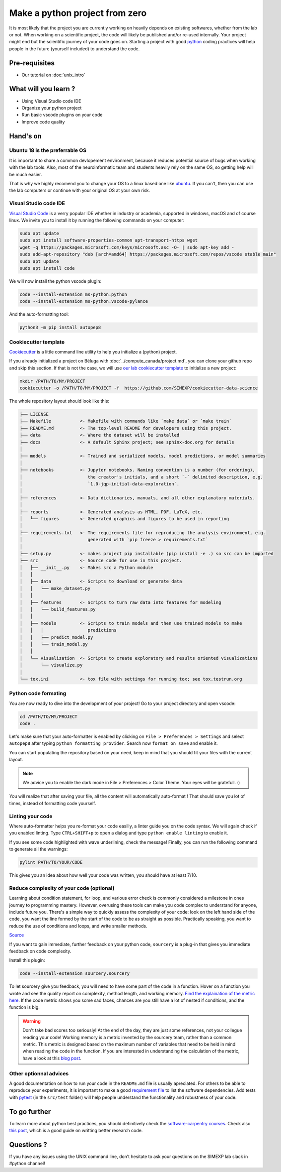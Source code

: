 Make a python project from zero
===============================

It is most likely that the project you are currently working on heavily depends on existing softwares, whether from the lab or not.
When working on a scientific project, the code will likely be published and/or re-used internally.
Your project might end but the scientific journey of your code goes on.
Starting a project with good `python <https://www.python.org/>`_ coding practices will help people in the future (yourself included) to understand the code.

.. image:: img/o5fy9.gif
    :width: 600px

Pre-requisites
::::::::::::::
* Our tutorial on :doc:`unix_intro`

What will you learn ?
:::::::::::::::::::::
* Using Visual Studio code IDE
* Organize your python project
* Run basic vscode plugins on your code
* Improve code quality

Hand's on
:::::::::

Ubuntu 18 is the preferrable OS
-------------------------------

It is important to share a common devlopement environment, because it reduces potential source of bugs when working with the lab tools.
Also, most of the neuroinformatic team and students heavily rely on the same OS, so getting help will be much easier.

That is why we highly recomend you to change your OS to a linux based one like `ubuntu <https://ubuntu.com/>`_.
If you can't, then you can use the lab computers or continue with your original OS at your own risk.

Visual Studio code IDE
----------------------

`Visual Studio Code <https://code.visualstudio.com/>`_ is a verry popular IDE whether in industry or academia, supported in windows, macOS and of course linux.
We invite you to install it by running the following commands on your computer:

.. code:: bash

  sudo apt update
  sudo apt install software-properties-common apt-transport-https wget
  wget -q https://packages.microsoft.com/keys/microsoft.asc -O- | sudo apt-key add -
  sudo add-apt-repository "deb [arch=amd64] https://packages.microsoft.com/repos/vscode stable main"
  sudo apt update
  sudo apt install code

We will now install the python vscode plugin:

.. code:: bash

  code --install-extension ms-python.python
  code --install-extension ms-python.vscode-pylance

And the auto-formatting tool:

.. code:: bash

  python3 -m pip install autopep8

Cookiecutter template
---------------------

`Cookiecutter <https://github.com/cookiecutter/cookiecutter>`_ is a little command line utility to help you initialize a (python) project.

If you already initialized a project on Béluga with :doc:`../compute_canada/project.md`, you can clone your github repo and skip this section.
If that is not the case, we will use `our lab cookiecutter template
<https://simexp-documentation.readthedocs.io/en/latest/data/project.html#starting-a-project>`_ to initialize a new project:

.. code:: bash

  mkdir /PATH/TO/MY/PROJECT
  cookiecutter -o /PATH/TO/MY/PROJECT -f  https://github.com/SIMEXP/cookiecutter-data-science

The whole repository layout should look like this:

.. code:: bash

  ├── LICENSE
  ├── Makefile           <- Makefile with commands like `make data` or `make train`
  ├── README.md          <- The top-level README for developers using this project.
  ├── data               <- Where the dataset will be installed
  ├── docs               <- A default Sphinx project; see sphinx-doc.org for details
  │
  ├── models             <- Trained and serialized models, model predictions, or model summaries
  │
  ├── notebooks          <- Jupyter notebooks. Naming convention is a number (for ordering),
  │                         the creator's initials, and a short `-` delimited description, e.g.
  │                         `1.0-jqp-initial-data-exploration`.
  │
  ├── references         <- Data dictionaries, manuals, and all other explanatory materials.
  │
  ├── reports            <- Generated analysis as HTML, PDF, LaTeX, etc.
  │   └── figures        <- Generated graphics and figures to be used in reporting
  │
  ├── requirements.txt   <- The requirements file for reproducing the analysis environment, e.g.
  │                         generated with `pip freeze > requirements.txt`
  │
  ├── setup.py           <- makes project pip installable (pip install -e .) so src can be imported
  ├── src                <- Source code for use in this project.
  │   ├── __init__.py    <- Makes src a Python module
  │   │
  │   ├── data           <- Scripts to download or generate data
  │   │   └── make_dataset.py
  │   │
  │   ├── features       <- Scripts to turn raw data into features for modeling
  │   │   └── build_features.py
  │   │
  │   ├── models         <- Scripts to train models and then use trained models to make
  │   │   │                 predictions
  │   │   ├── predict_model.py
  │   │   └── train_model.py
  │   │
  │   └── visualization  <- Scripts to create exploratory and results oriented visualizations
  │       └── visualize.py
  │
  └── tox.ini            <- tox file with settings for running tox; see tox.testrun.org

Python code formating
---------------------

You are now ready to dive into the development of your project!
Go to your project directory and open vscode:

.. code:: bash

  cd /PATH/TO/MY/PROJECT
  code .

Let's make sure that your auto-formatter is enabled by clicking on ``File > Preferences > Settings`` and select ``autopep8`` after typing ``python formatting provider``.
Search now ``format on save`` and enable it.

You can start populating the repository based on your need, keep in mind that you should fit your files with the current layout.

.. note ::
  We advice you to enable the dark mode in File > Preferences > Color Theme.
  Your eyes will be gratefull. :)

You will realize that after saving your file, all the content will automatically auto-format ! That should save you lot of times, instead of formatting code yourself.

Linting your code
-----------------

Where auto-formatter helps you re-format your code easilly, a linter guide you on the code syntax.
We will again check if you enabled linting.
Type ``CTRL+SHIFT+p`` to open a dialog and type ``python enable linting`` to enable it.

If you see some code highlighted with wave underlining, check the message!
Finally, you can run the following command to generate all the warnings:

.. code:: bash

  pylint PATH/TO/YOUR/CODE

This gives you an idea about how well your code was written, you should have at least 7/10.

Reduce complexity of your code (optional)
-----------------------------------------

Learning about condition statement, for loop, and various error check is commonly considered a milestone in ones journey to programming mastery.
However, overusing these tools can make you code complex to understand for anyone, include future you.
There's a simple way to quickly assess the complexity of your code: look on the left hand side of the code, you want the line formed by the start of the code to be as straight as possible.
Practically speaking, you want to reduce the use of conditions and loops, and write smaller methods.

.. image:: img/squint-test.jpeg
    :width: 600px

`Source <https://www.freecodecamp.org/news/how-i-helped-my-partner-learn-to-code-6e1d1953812f/>`_

If you want to gain immediate, further feedback on your python code, ``sourcery`` is a plug-in that gives you immediate feedback on code complexity.

Install this plugin:

.. code:: bash

  code --install-extension sourcery.sourcery

To let sourcery give you feedback, you will need to have some part of the code in a function.
Hover on a function you wrote and see the quality report on complexity, method length, and working memory.
`Find the explaination of the metric here <https://github.com/sourcery-ai/sourcery/wiki/Quality-Report#code-metrics>`_.
If the code metric shows you some sad faces, chances are you still have a lot of nested if conditions, and the function is big.

.. warning::
    Don't take bad scores too seriously! At the end of the day, they are just some references, not your collegue reading your code!
    Working memory is a metric invented by the sourcery team, rather than a common metric. 
    This metric is designed based on the maximum number of variables that need to be held in mind when reading the code in the function.
    If you are interested in understanding the calculation of the metric, have a look at this `blog post <https://sourcery.ai/blog/working-memory/>`_.

Other optionnal advices
-----------------------

A good documentation on how to run your code in the ``README.md`` file is usually apreciated.
For others to be able to reproduce your experiments, it is important to make a good `requirement file <https://pip.pypa.io/en/stable/user_guide/#requirements-files>`_ to list the software dependencies.
Add tests with `pytest <https://docs.pytest.org/en/6.2.x/>`_ (in the ``src/test`` folder) will help people understand the functionality and robustness of your code.

To go further
:::::::::::::

To learn more about python best practices, you should definitively check the `software-carpentry courses <https://software-carpentry.org/lessons/>`_.
Check also `this post <https://astrobites.org/2020/10/23/towards-better-research-code-and-software/>`_, which is a good guide on writting better research code.


Questions ?
:::::::::::

If you have any issues using the UNIX command line, don’t hesitate to ask your questions on the SIMEXP lab slack in #python channel!
